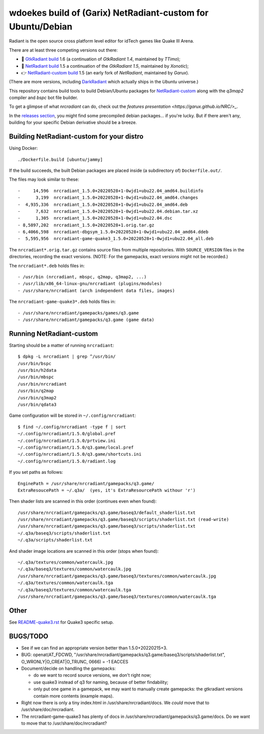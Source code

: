 wdoekes build of (Garix) NetRadiant-custom for Ubuntu/Debian
============================================================

Radiant is the open source cross platform level editor for idTech games
like Quake III Arena.

There are at least three competing versions out there:

- 🔘 `GtkRadiant build <https://github.com/wdoekes/gtkradiant-deb>`_ 1.6
  (a continuation of *GtkRadiant 1.4*, maintained by *TTimo*);
- 🔘 `NetRadiant build <https://github.com/wdoekes/netradiant-deb>`_ 1.5
  a continuation of the *GtkRadiant 1.5*, maintained by *Xonotic*);
- 👉 `NetRadiant-custom build <https://github.com/wdoekes/nrcradiant-deb>`_
  1.5 (an early fork of *NetRadiant*, maintained by *Garux*).

(There are more versions, including `DarkRadiant
<https://salsa.debian.org/games-team/darkradiant>`_ which actually ships
in the *Ubuntu* universe.)

This repository contains build tools to build Debian/Ubuntu packages for
`NetRadiant-custom <https://github.com/Garux/netradiant-custom>`_ along
with the *q3map2* compiler and *bspc* bot file builder.

To get a glimpse of what *nrcradiant* can do, check out the `features
presentation <https://garux.github.io/NRC/>_`.

In the `releases section <../../releases>`_, you might find some
precompiled debian packages... if you're lucky. But if there aren't any,
building for your specific Debian derivative should be a breeze.



Building NetRadiant-custom for your distro
------------------------------------------

Using Docker::

    ./Dockerfile.build [ubuntu/jammy]

If the build succeeds, the built Debian packages are placed inside (a
subdirectory of) ``Dockerfile.out/``.

The files may look similar to these::

    -     14,596  nrcradiant_1.5.0+20220528+1-0wjd1+ubu22.04_amd64.buildinfo
    -      3,199  nrcradiant_1.5.0+20220528+1-0wjd1+ubu22.04_amd64.changes
    -  4,935,336  nrcradiant_1.5.0+20220528+1-0wjd1+ubu22.04_amd64.deb
    -      7,632  nrcradiant_1.5.0+20220528+1-0wjd1+ubu22.04.debian.tar.xz
    -      1,305  nrcradiant_1.5.0+20220528+1-0wjd1+ubu22.04.dsc
    - 8,5897,202  nrcradiant_1.5.0+20220528+1.orig.tar.gz
    - 6,4066,598  nrcradiant-dbgsym_1.5.0+20220528+1-0wjd1+ubu22.04_amd64.ddeb
    -  5,595,956  nrcradiant-game-quake3_1.5.0+20220528+1-0wjd1+ubu22.04_all.deb

The ``nrcradiant*.orig.tar.gz`` contains source files from multiple
repositories. With ``SOURCE_VERSION`` files in the directories,
recording the exact versions. (NOTE: For the gamepacks, exact versions
might not be recorded.)

The ``nrcradiant*.deb`` holds files in::

    - /usr/bin (nrcradiant, mbspc, q2map, q3map2, ...)
    - /usr/lib/x86_64-linux-gnu/nrcradiant (plugins/modules)
    - /usr/share/nrcradiant (arch independent data files, images)

The ``nrcradiant-game-quake3*.deb`` holds files in::

    - /usr/share/nrcradiant/gamepacks/games/q3.game
    - /usr/share/nrcradiant/gamepacks/q3.game (game data)


Running NetRadiant-custom
-------------------------

Starting should be a matter of running ``nrcradiant``::

    $ dpkg -L nrcradiant | grep ^/usr/bin/
    /usr/bin/bspc
    /usr/bin/h2data
    /usr/bin/mbspc
    /usr/bin/nrcradiant
    /usr/bin/q2map
    /usr/bin/q3map2
    /usr/bin/qdata3

Game configuration will be stored in ``~/.config/nrcradiant``::

    $ find ~/.config/nrcradiant -type f | sort
    ~/.config/nrcradiant/1.5.0/global.pref
    ~/.config/nrcradiant/1.5.0/prtview.ini
    ~/.config/nrcradiant/1.5.0/q3.game/local.pref
    ~/.config/nrcradiant/1.5.0/q3.game/shortcuts.ini
    ~/.config/nrcradiant/1.5.0/radiant.log

If you set paths as follows::

    EnginePath = /usr/share/nrcradiant/gamepacks/q3.game/
    ExtraResoucePath = ~/.q3a/  (yes, it's ExtraResourcePath withour 'r')

Then shader lists are scanned in this order (continues even when found)::

    /usr/share/nrcradiant/gamepacks/q3.game/baseq3/default_shaderlist.txt
    /usr/share/nrcradiant/gamepacks/q3.game/baseq3/scripts/shaderlist.txt (read-write)
    /usr/share/nrcradiant/gamepacks/q3.game/baseq3/scripts/shaderlist.txt
    ~/.q3a/baseq3/scripts/shaderlist.txt
    ~/.q3a/scripts/shaderlist.txt

And shader image locations are scanned in this order (stops when found)::

    ~/.q3a/textures/common/watercaulk.jpg
    ~/.q3a/baseq3/textures/common/watercaulk.jpg
    /usr/share/nrcradiant/gamepacks/q3.game/baseq3/textures/common/watercaulk.jpg
    ~/.q3a/textures/common/watercaulk.tga
    ~/.q3a/baseq3/textures/common/watercaulk.tga
    /usr/share/nrcradiant/gamepacks/q3.game/baseq3/textures/common/watercaulk.tga


Other
-----

See `<README-quake3.rst>`_ for Quake3 specific setup.


BUGS/TODO
---------

* See if we can find an appropriate version better than
  1.5.0+20220215+3.

* BUG: openat(AT_FDCWD, "/usr/share/nrcradiant/gamepacks/q3.game/baseq3/scripts/shaderlist.txt", O_WRONLY|O_CREAT|O_TRUNC, 0666) = -1 EACCES

* Document/decide on handling the gamepacks:

  - do we want to record source versions, we don't right now;

  - use quake3 instead of q3 for naming, because of better findability;

  - only put one game in a gamepack, we may want to manually create
    gamepacks: the gtkradiant versions contain more contents (example
    maps).

* Right now there is only a tiny index.html in
  /usr/share/nrcradiant/docs. We *could* move that to
  /usr/share/doc/nrcradiant.

* The nrcradiant-game-quake3 has plenty of docs in
  /usr/share/nrcradiant/gamepacks/q3.game/docs. Do we want to move that
  to /usr/share/doc/nrcradiant?

